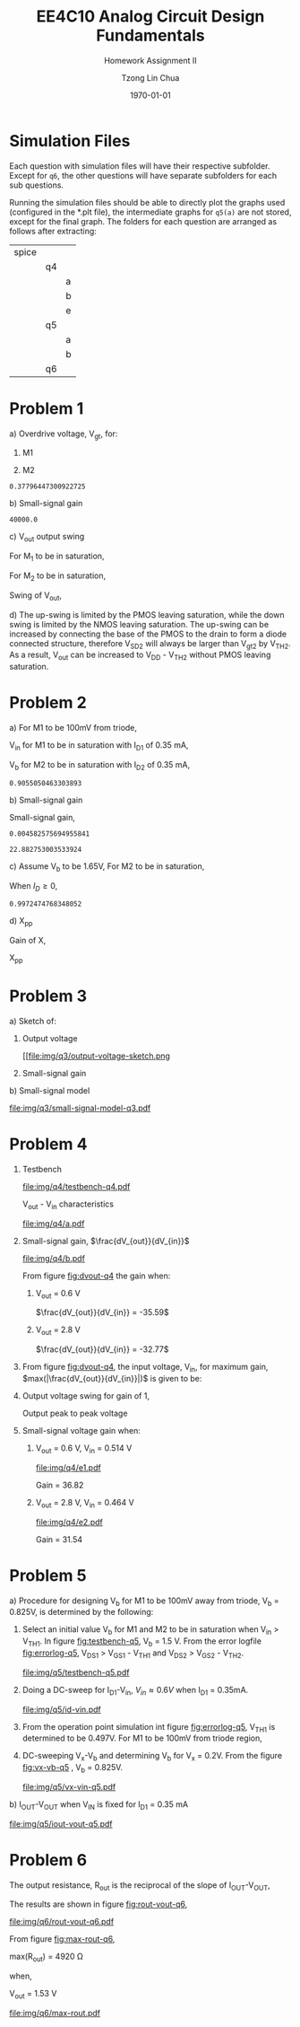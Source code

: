 #+TITLE: EE4C10 Analog Circuit Design Fundamentals
#+SUBTITLE: Homework Assignment II
#+AUTHOR: Tzong Lin Chua
#+latex_class: article
#+latex_class_options:
#+latex_header:
#+latex_header: \usepackage[a4paper,left=0.5in,right=0.5in,top=0.5in,bottom=1in]{geometry}
#+latex_header: \usepackage{float}
#+LATEX_HEADER: \usepackage{enumerate}
#+latex_header_extra: \DeclareUnicodeCharacter{2212}{-}
#+latex_header_extra: \setcounter{secnumdepth}{0}
#+description:
#+keywords:
#+subtitle:
#+latex_compiler: pdflatex
#+date: \today
#+STARTUP: overview

* Simulation Files
Each question with simulation files will have their respective subfolder.
Except for =q6=, the other questions will have separate subfolders for each sub questions.

Running the simulation files should be able to directly plot the graphs used (configured in the *.plt file), the intermediate graphs for
=q5(a)= are not stored, except for the final graph.
The folders for each question are arranged as follows after extracting:

|-------+----+---|
| spice |    |   |
|       | q4 |   |
|       |    | a |
|       |    | b |
|       |    | e |
|       | q5 |   |
|       |    | a |
|       |    | b |
|       | q6 |   |
|-------+----+---|
* Problem 1
#+ATTR_LATEX: :options [(a)]
a) Overdrive voltage, V_{gt}, for:
   #+ATTR_LATEX: :options [1.]
   1. M1
      #+begin_export latex
      \begin{equation*}
      \begin{aligned}
      I_{D1} &= \frac{\mu_{n}C_{OX}}{2}(\frac{W}{L})_{1}(V_{GS_{1}} - V_{TH_{1}})^2(1 + \lambda_{1}V_{DS_{1}}) \\
      I_{D1} &\approx \frac{\mu_{n}C_{OX}}{2}(\frac{W}{L})_{1}(V_{gt_{1}})^2 \\
      V_{gt_{1}} &\approx \sqrt{\frac{2 I_{D_{1}}}{\mu_{n}C_{OX}}(\frac{L}{W})_{1}} \\
      \\
      V_{gt_{1}} &\approx 109.11 mV
      \end{aligned}
      \end{equation*}
      #+end_export

   2. M2
      #+begin_export latex
      \begin{equation*}
      \begin{aligned}
      V_{gt_{2}} &\approx \sqrt{\frac{2 I_{D_{2}}}{\mu_{p}C_{OX}}(\frac{L}{W})_{2}} \\
      \\
      V_{gt_{2}} &\approx 377.96 mV
      \end{aligned}
      \end{equation*}
      #+end_export

   #+begin_src python :exports none
   import numpy as np
   i = 0.25e-3
   u_nC_ox = 210e-6
   WL_1 = 36/0.18

   u_pC_ox = 70e-6
   WL_2 = 18/0.36

   return np.sqrt(2*i/(u_pC_ox*WL_2))
   #+end_src

   #+RESULTS:
   : 0.37796447300922725

b) Small-signal gain
   #+begin_comment
   Small signal model:
   #+CAPTION: Small-signal model of Fig. 1
   #+NAME: fig:small-signal-model-q1
   #+attr_latex: :width 300px
   #+ATTR_LATEX: :placement [H]
   [[file:img/q1/small-signal-model.pdf]]
   #+end_comment

   #+begin_export latex
   \begin{equation*}
   \begin{aligned}
   g_{m1}V_{in} &= \frac{-V_{out}}{r_{o1}//r_{o2}} \\
   \frac{V_{out}}{V_{in}} &= -g_{m1}(r_{o1}//r_{o2}) \\
   \\
   g_{m1} &= \mu_{n}C_{OX} (\frac{W}{L})_{1} V_{gt_1} \\
   &= 4.582 mS \\
   \\
   r_{o1} &= \frac{1}{I_{D1}\lambda_{n}} \\
   &= 20 k\Omega \\
   \\
   r_{o2} &= \frac{1}{I_{D2}\lambda_{p}} \\
   &= 40 k\Omega \\
   \\
   \frac{V_{out}}{V_{in}} &\approx -61.09 \\
   \end{aligned}
   \end{equation*}
   #+end_export

   #+begin_src python :exports none
   import numpy as np
   i = 0.25e-3
   u_nC_ox = 210e-6
   WL_1 = 36/0.18
   lambda_n = 0.2
   V_gt1 = 109.11e-3

   u_pC_ox = 70e-6
   WL_2 = 18/0.36
   lambda_p = 0.1

   return 1/(i*lambda_p)
   #+end_src

   #+RESULTS:
   : 40000.0

c) V_{out} output swing

   For M_{1} to be in saturation,
   #+begin_export latex
   \begin{equation*}
   \begin{aligned}
   V_{DS1} &\geq V_{gt1}\\
   V_{out} &\geq 0.109 V
   \end{aligned}
   \end{equation*}
   #+end_export

   For M_{2} to be in saturation,
   #+begin_export latex
   \begin{equation*}
   \begin{aligned}
   V_{DS2} &\geq V_{gt2} \\
   V_{DD} - V_{out} &\geq 0.377 V \\
   V_{out} &\leq 3.3 V - 0.377 V \\
   V_{out} &\leq 2.923 V \\
   \end{aligned}
   \end{equation*}
   #+end_export

   Swing of V_{out},
   #+begin_export latex
   \begin{equation*}
   \begin{aligned}
   0.109 V &< V_{out} < 2.923 V \\
   \\
   V_{out, pp} &= 2.923 V - 0.109 V \\
   &= 2.814 V
   \end{aligned}
   \end{equation*}
   #+end_export

d) The up-swing is limited by the PMOS leaving saturation, while the down swing is limited by the NMOS leaving saturation.
   The up-swing can be increased by connecting the base of the PMOS to the drain to form a diode connected structure,
   therefore V_{SD2} will always be larger than V_{gt2} by V_{TH2}.
   As a result, V_{out} can be increased to V_{DD} - V_{TH2} without PMOS leaving saturation.

* Problem 2
#+ATTR_LATEX: :options [(a)]
a) For M1 to be 100mV from triode,
   #+begin_export latex
   \begin{equation*}
   \begin{aligned}
   V_{DS1} &= V_{GS1} - V_{TH,N} + 100mV \\
   X &= V_{in} - V_{TH,N} + 100mV \\
   \end{aligned}
   \end{equation*}
   #+end_export
   V_{in} for M1 to be in saturation with I_{D1} of 0.35 mA,
   #+begin_export latex
   \begin{equation*}
   \begin{aligned}
   I_{D1} &= \frac{\mu_{n}C_{OX}}{2}(\frac{W}{L})_{1}(V_{GS1} - V_{TH,N})^2 \\
   I_{D1} &= \frac{\mu_{n}C_{OX}}{2}(\frac{W}{L})_{1}(V_{in} - V_{TH,N})^2 \\
   V_{in} &= \sqrt{\frac{2I_{D1}}{\mu_{n}C_{OX}}(\frac{L}{W})_{1}} + V_{TH,N} \\
   &= 0.653 V \\
   \\
   X &= \sqrt{\frac{2I_{D1}}{\mu_{n}C_{OX}}(\frac{L}{W})_{1}} + 100mV \\
   &\approx 0.253 V
   \end{aligned}
   \end{equation*}
   #+end_export
   V_{b} for M2 to be in saturation with I_{D2} of 0.35 mA,
   #+begin_export latex
   \begin{equation*}
   \begin{aligned}
   I_{D2} &= \frac{\mu_{n}C_{OX}}{2}(\frac{W}{L})_{2}(V_{GS2} - V_{TH,N})^2 \\
   I_{D2} &= \frac{\mu_{n}C_{OX}}{2}(\frac{W}{L})_{2}(V_{b} - X - V_{TH,N})^2 \\
   V_{b} &= \sqrt{\frac{2I_{D2}}{\mu_{n}C_{OX}}(\frac{L}{W})_{2}} + X + V_{TH,N} \\
   &\approx 0.906 V

   \end{aligned}
   \end{equation*}
   #+end_export

   #+begin_src python :exports none
   import numpy as np
   i = 0.35e-3
   u_nC_ox = 300e-6
   lambda_n = 0.1

   WL_1 = 36/0.36
   WL_2 = 18/0.18

   X = 0.2527525231651947

   return np.sqrt(2*i/(u_nC_ox*WL_2)) + X + 0.5
   #+end_src

   #+RESULTS:
   : 0.9055050463303893

b) Small-signal gain

   #+begin_comment
   Small-signal model:
   #+CAPTION: Small-signal model of Fig. 2
   #+NAME: fig:small-signal-model-q2
   #+attr_latex: :width 300px
   #+ATTR_LATEX: :placement [H]
   [[file:img/q2/small-signal-model.pdf]]
   #+end_comment

   #+begin_export latex
   \begin{equation*}
   \begin{aligned}
   G_{m} &= \frac{g_{m1}(g_{m2}r_{o1}r_{o2} + r_{o1})}{g_{m2}r_{o1}r_{o2} + r_{o1} + r_{o2}} \\
   &\approx g_{m1}
   \end{aligned}
   \end{equation*}
   #+end_export
   #+begin_export latex
   \begin{equation*}
   \begin{aligned}
   R_{out} &= (g_{m2}r_{o1}r_{o2} + r_{o1} + r_{o2}) // R_{d} \\
   \end{aligned}
   \end{equation*}
   #+end_export

   Small-signal gain,
   #+begin_export latex
   \begin{equation*}
   \begin{aligned}
   \frac{V_{out}}{V_{in}} &= -G_{m}R_{out} \\
   &= -g_{m1}[(g_{m2}r_{o1}r_{o2} + r_{o1} + r_{o2}) // R_{d}] \\
   \\
   g_{m1} &= \mu_{n}C_{OX} (\frac{W}{L})_{1} (V_{GS1} - V_{TH,N}) \\
   &= \mu_{n}C_{OX} (\frac{W}{L})_{1} (V_{in} - V_{TH,N}) \\
   &= 4.583 mS \\
   \\
   g_{m2} &= \mu_{n}C_{OX} (\frac{W}{L})_{2} (V_{GS2} - V_{TH,N}) \\
   &\approx \mu_{n}C_{OX} (\frac{W}{L})_{2} (V_{b} - X - V_{TH,N}) \\
   &= 4.583 mS \\
   \\
   r_{o1} &= \frac{1}{I_{D1}\lambda_{n}} \\
   &= 28.571 k\Omega \\
   \\
   r_{o2} &= \frac{1}{I_{D2}\lambda_{p}} \\
   &= 28.571 k\Omega \\
   \\
   \frac{V_{out}}{V_{in}} &\approx -22.88 \\
   \\
   \end{aligned}
   \end{equation*}
   #+end_export

   #+begin_src python :exports none
   import numpy as np
   i = 0.35e-3
   u_nC_ox = 300e-6
   lambda_n = 0.1

   WL_1 = 36/0.36
   WL_2 = 18/0.18

   X = 0.2527525231651947
   vin = 0.6527525231651947
   vb = 0.9055050463303893

   return u_nC_ox*WL_1*(vin - 0.5)
   #+end_src

   #+RESULTS:
   : 0.004582575694955841

   #+begin_src python :exports none
   import numpy as np
   ro = 28.571e3
   gm = 0.004582575694955841
   Rd = 5e3
   return gm*Rd*(gm*ro*ro + ro + ro)/(Rd + gm*ro*ro + ro + ro)
   #+end_src

   #+RESULTS:
   : 22.882753003533924

c) Assume V_{b} to be 1.65V,
   For M2 to be in saturation,
   #+begin_export latex
   \begin{equation*}
   \begin{aligned}
   V_{out} - X &\geq V_{b} - X - V_{TH,N} \\
   V_{out} &\geq 1.15 V \\
   \end{aligned}
   \end{equation*}
   #+end_export

   When $I_{D} \geq 0$,
   #+begin_export latex
   \begin{equation*}
   \begin{aligned}
   V_{out} &\leq V_{DD} \\
   1.15 V \leq V_{out} &\leq 3.3V \\
   \\
   V_{out,pp} = 2.15V
   \end{aligned}
   \end{equation*}
   #+end_export

   #+begin_src python :exports none
   import numpy as np
   i = 0.35e-3
   u_nC_ox = 300e-6
   lambda_n = 0.1

   WL_1 = 36/0.36
   WL_2 = 18/0.18

   X = 0.2527525231651947
   vin = 0.6527525231651947
   vb = 1.65

   return vb - np.sqrt(2*i/(u_nC_ox*WL_2)) - 0.5
   #+end_src

   #+RESULTS:
   : 0.9972474768348052

d) X_{pp}

   Gain of X,
   #+begin_export latex
   \begin{equation*}
   \begin{aligned}
   \frac{X}{V_{in}} &= \frac{-g_{m1}}{g_{m2} + \frac{1}{r_{o1}} + \frac{1}{r_{o2}}} \\
   &\approx \frac{-g_{m1}}{g_{m2}} \\
   &\approx -1 \\
   \end{aligned}
   \end{equation*}
   #+end_export
   X_{pp}
   #+begin_export latex
   \begin{equation*}
   \begin{aligned}
   \frac{X}{V_{out}} &= \frac{X}{V_{in}}\frac{V_{in}}{V_{out}} \\
   &= \frac{1}{22.88} \\
   \\
   X_{pp} &= 54.63 mV\\
   \end{aligned}
   \end{equation*}
   #+end_export
* Problem 3
#+ATTR_LATEX: :options [(a)]
a) Sketch of:
   #+ATTR_LATEX: :options [1.]
   1. Output voltage
      #+CAPTION: Output voltage sketch
      #+NAME: fig:output-voltage-sketch-q3
      #+ATTR_LATEX: :placement [H]
      [[file:img/q3/output-voltage-sketch.png
   2. Small-signal gain
      #+CAPTION: Small-signal gain
      #+NAME: fig:small-signal-sketch-q3
      #+ATTR_LATEX: :placement [H]
      [[file:img/q3/small-signal-sketch-q6.png]]
b) Small-signal model
   #+CAPTION: Small-signal model of folded-cascode stage
   #+NAME: fig:small-signal-model-q3
   #+ATTR_LATEX: :placement [H]
   [[file:img/q3/small-signal-model-q3.pdf]]

   #+begin_export latex
   \begin{equation*}
   \begin{aligned}
   R_{out} &= g_{m2}r_{o1}r_{o2} + r_{o1} + r_{o2} \\
   &\approx g_{m2}r_{o1}r_{o2}
   \\
   G_{m} &= \frac{-g_{m1}(g_{m2} + \frac{1}{r_{o1}})}{g_{m2} + \frac{1}{r_{o1}} + \frac{1}{r_{o2}}} \\
   &\approx -g_{m1} \\
   \\
   \frac{V_{out}}{V_{in}} &= g_{m1}g_{m2}r_{o1}r_{o2} \\
   \end{aligned}
   \end{equation*}
   #+end_export
* Problem 4
#+ATTR_LATEX: :options [(a)]
1) Testbench
   #+CAPTION: Testbench
   #+NAME: fig:testbench-q4
   #+attr_latex: :height 300px
   #+ATTR_LATEX: :placement [H]
   [[file:img/q4/testbench-q4.pdf]]

   V_{out} - V_{in} characteristics
   #+CAPTION: V_{out} - V_{in} characteristics
   #+NAME: fig:vout-q4
   #+ATTR_LATEX: :placement [H]
   [[file:img/q4/a.pdf]]

2) Small-signal gain, $\frac{dV_{out}}{dV_{in}}$
   #+CAPTION: Small-signal gain, $\frac{dV_{out}}{dV_{in}}$
   #+NAME: fig:dvout-q4
   #+ATTR_LATEX: :placement [H]
   [[file:img/q4/b.pdf]]

   From figure [[fig:dvout-q4]] the gain when:
   #+ATTR_LATEX: :options [1.]
   1. V_{out} = 0.6 V

      $\frac{dV_{out}}{dV_{in}} = -35.59$
   2. V_{out} = 2.8 V

      $\frac{dV_{out}}{dV_{in}} = -32.77$
3) From figure [[fig:dvout-q4]], the input voltage, V_{in}, for maximum gain, $max(|\frac{dV_{out}}{dV_{in}}|)$ is given to be:
   #+begin_export latex
   \begin{equation*}
   \begin{aligned}
   max(|\frac{dV_{out}}{dV_{in}}|) &= 50.07 \\
   V_{in} &= 489mV \\
   \end{aligned}
   \end{equation*}
   #+end_export
4) Output voltage swing for gain of 1,
   #+begin_export latex
   \begin{equation*}
   \begin{aligned}
   V_{out, max} &= 3.24 V \\
   V_{out, min} &= 56 mV \\
   V_{out, pp} &= 3.184 V \\
   \end{aligned}
   \end{equation*}
   #+end_export
   Output peak to peak voltage
   #+begin_export latex
   \begin{equation*}
   \begin{aligned}
   V_{out, pp} &= 3.184 V \\
   \end{aligned}
   \end{equation*}
   #+end_export
5) Small-signal voltage gain when:
   #+ATTR_LATEX: :options [1.]
   1. V_{out} = 0.6 V, V_{in} = 0.514 V
      #+CAPTION: Small-signal gain, $|\frac{V_{out}}{V_{in}}|$, V_{out} = 0.6 V, V_{in} = 0.514 V
      #+NAME: fig:gain-q4-e1
      #+ATTR_LATEX: :placement [H]
      [[file:img/q4/e1.pdf]]

      Gain = 36.82

   2. V_{out} = 2.8 V, V_{in} = 0.464 V
      #+CAPTION: Small-signal gain, $|\frac{V_{out}}{V_{in}}|$, V_{out} = 2.8 V, V_{in} = 0.464 V
      #+NAME: fig:gain-q4-e2
      #+ATTR_LATEX: :placement [H]
      [[file:img/q4/e2.pdf]]

      Gain = 31.54
* Problem 5
#+ATTR_LATEX: :options [(a)]
a) Procedure for designing V_{b} for M1 to be 100mV away from triode, V_{b} = 0.825V, is determined by the following:
   #+ATTR_LATEX: :options [1.]
   1. Select an initial value V_{b} for M1 and M2 to be in saturation when V_{in} > V_{TH1}. In figure [[fig:testbench-q5]], V_{b} = 1.5 V.
      From the error logfile [[fig:errorlog-q5]], V_{DS1} > V_{GS1} - V_{TH1} and V_{DS2} > V_{GS2} - V_{TH2}.
      #+CAPTION: Testbench for Q5
      #+NAME: fig:testbench-q5
      #+attr_latex: :width 300px
      #+ATTR_LATEX: :placement [H]
      [[file:img/q5/testbench-q5.pdf]]
      #+CAPTION: Semiconductor Device Operating Points
      #+NAME: fig:errorlog-q5
      #+attr_latex: :width 300px
      #+ATTR_LATEX: :placement [H]
      [[file:img/q5/errorlog-q5.png]]
   2. Doing a DC-sweep for I_{D1}-V_{in}, $V_{in}\approx0.6V$ when I_{D1} = 0.35mA.
      #+CAPTION: I_{D1}-V_{in}
      #+NAME: fig:id-vin-q5
      #+ATTR_LATEX: :placement [H]
      [[file:img/q5/id-vin.pdf]]
   3. From the operation point simulation int figure [[fig:errorlog-q5]], V_{TH1} is determined to be 0.497V. For M1 to be 100mV from triode region,
      #+begin_export latex
      \begin{equation*}
      \begin{aligned}
      V_{x} &= V_{in} - V_{TH1} + 100mV \\
      &\approx 0.2 V
      \end{aligned}
      \end{equation*}
      #+end_export
   4. DC-sweeping V_{x}-V_{b} and determining V_{b} for V_{x} = 0.2V. From the figure [[fig:vx-vb-q5]] , V_{b} = 0.825V.
      #+CAPTION: V_{x}-V_{b}
      #+NAME: fig:vx-vb-q5
      #+ATTR_LATEX: :placement [H]
      [[file:img/q5/vx-vin-q5.pdf]]

b) I_{OUT}-V_{OUT} when V_{IN} is fixed for I_{D1} = 0.35 mA
   #+CAPTION: I_{OUT}-V_{OUT}
   #+NAME: fig:iout-vout-q5
   #+ATTR_LATEX: :placement [H]
   [[file:img/q5/iout-vout-q5.pdf]]

* Problem 6
The output resistance, R_{out} is the reciprocal of the slope of I_{OUT}-V_{OUT},
#+begin_export latex
\begin{equation*}
\begin{aligned}
R_{out} &= (\frac{I_{OUT}}{V_{OUT}})^{-1} \\
\end{aligned}
\end{equation*}
#+end_export
The results are shown in figure [[fig:rout-vout-q6]],
#+CAPTION: R_{OUT}-V_{OUT}
#+NAME: fig:rout-vout-q6
#+ATTR_LATEX: :placement [H]
[[file:img/q6/rout-vout-q6.pdf]]

From figure [[fig:max-rout-q6]],

max(R_{out}) = 4920 \Omega

when,

V_{out} = 1.53 V

   #+begin_src python :results file :exports results
   from pandas import read_csv
   import matplotlib.pyplot as plt
   import numpy as np
   # Import graph format
   try:
       plt.style.use("../../../../graph-formats/myGraphs1.mplstyle")
   except:
       pass

   # LTSpice Simulation data
   df = read_csv("spice/q6/cascode.txt", delimiter = "\t")

   # Argmax
   argmax = np.argmax(df.iloc[:, 1].to_numpy())
   xmax, ymax = df.iloc[:,0].to_numpy()[argmax], df.iloc[:,1].to_numpy()[argmax]

   # Plot
   plt.plot(df.iloc[:, 0].to_numpy(), df.iloc[:, 1].to_numpy(), c = 'b')
   plt.scatter(xmax, ymax, c = "r", marker = "x")

   plt.annotate("Vout = {0:.2f} V\n Rout = {1:.0f} Ohm".format(xmax, ymax), (xmax, ymax - 500))

   # Label
   plt.xlabel("$V_{out}$")
   plt.ylabel("$R_{out}$")

   # Range

   # Grid
   plt.minorticks_on()
   plt.grid()

   fname = "img/q6/max-rout.pdf"
   plt.savefig(fname)
   return fname
   #+end_src

   #+CAPTION: Maximum R_{out}
   #+NAME: fig:max-rout-q6
   #+ATTR_LATEX: :placement [H]
   #+RESULTS:
   [[file:img/q6/max-rout.pdf]]
